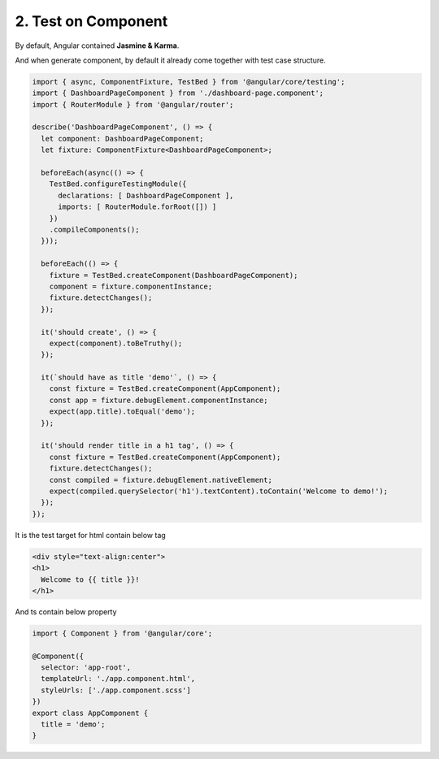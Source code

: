 2. Test on Component 
===========================================

By default, Angular contained **Jasmine & Karma**. 

And when generate component, by default it already come together with test case structure.

.. code-block:: javascript
  
  import { async, ComponentFixture, TestBed } from '@angular/core/testing';
  import { DashboardPageComponent } from './dashboard-page.component';
  import { RouterModule } from '@angular/router';
  
  describe('DashboardPageComponent', () => {
    let component: DashboardPageComponent;
    let fixture: ComponentFixture<DashboardPageComponent>;
  
    beforeEach(async(() => {
      TestBed.configureTestingModule({
        declarations: [ DashboardPageComponent ],
        imports: [ RouterModule.forRoot([]) ]
      })
      .compileComponents();
    }));
  
    beforeEach(() => {
      fixture = TestBed.createComponent(DashboardPageComponent);
      component = fixture.componentInstance;
      fixture.detectChanges();
    });
  
    it('should create', () => {
      expect(component).toBeTruthy();
    });
    
    it(`should have as title 'demo'`, () => {
      const fixture = TestBed.createComponent(AppComponent);
      const app = fixture.debugElement.componentInstance;
      expect(app.title).toEqual('demo');
    });

    it('should render title in a h1 tag', () => {
      const fixture = TestBed.createComponent(AppComponent);
      fixture.detectChanges();
      const compiled = fixture.debugElement.nativeElement;
      expect(compiled.querySelector('h1').textContent).toContain('Welcome to demo!');
    });
  });

It is the test target for html contain below tag

.. code-block:: html
  
  <div style="text-align:center">
  <h1>
    Welcome to {{ title }}!
  </h1>

And ts contain below property

.. code-block:: typescript
  
  import { Component } from '@angular/core';

  @Component({
    selector: 'app-root',
    templateUrl: './app.component.html',
    styleUrls: ['./app.component.scss']
  })
  export class AppComponent {
    title = 'demo';
  }







